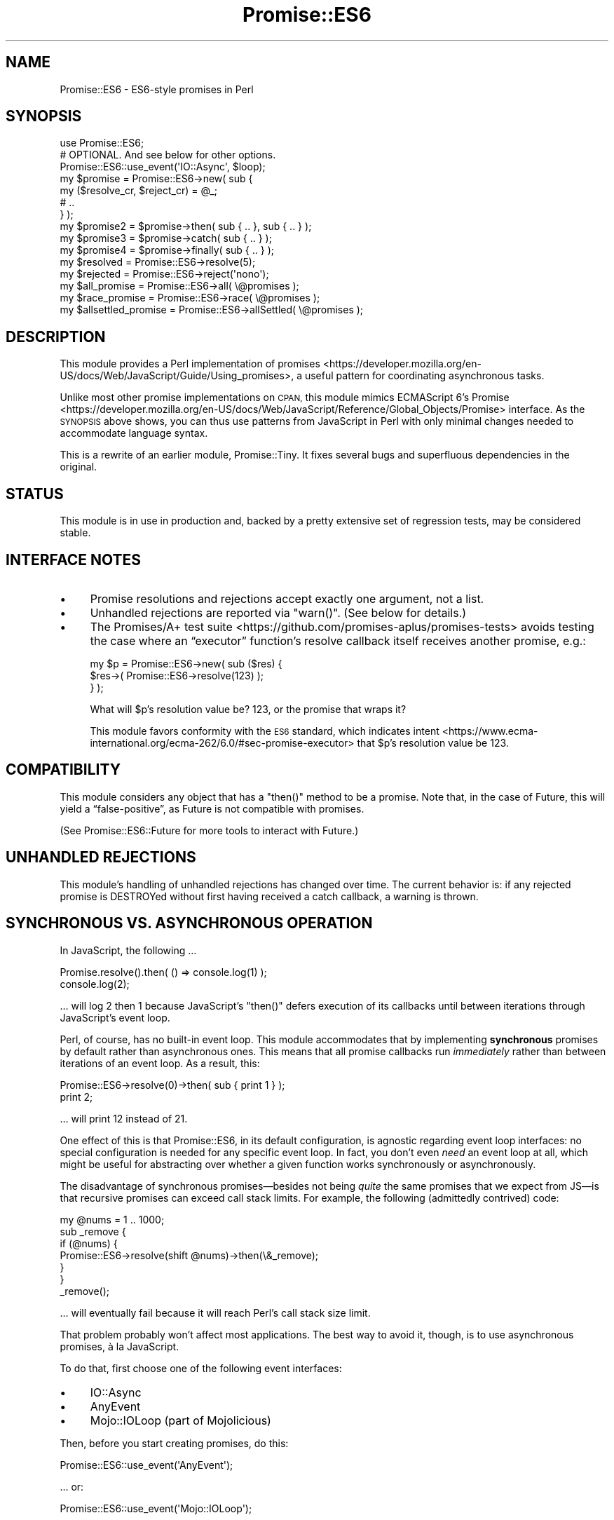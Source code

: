 .\" Automatically generated by Pod::Man 4.07 (Pod::Simple 3.32)
.\"
.\" Standard preamble:
.\" ========================================================================
.de Sp \" Vertical space (when we can't use .PP)
.if t .sp .5v
.if n .sp
..
.de Vb \" Begin verbatim text
.ft CW
.nf
.ne \\$1
..
.de Ve \" End verbatim text
.ft R
.fi
..
.\" Set up some character translations and predefined strings.  \*(-- will
.\" give an unbreakable dash, \*(PI will give pi, \*(L" will give a left
.\" double quote, and \*(R" will give a right double quote.  \*(C+ will
.\" give a nicer C++.  Capital omega is used to do unbreakable dashes and
.\" therefore won't be available.  \*(C` and \*(C' expand to `' in nroff,
.\" nothing in troff, for use with C<>.
.tr \(*W-
.ds C+ C\v'-.1v'\h'-1p'\s-2+\h'-1p'+\s0\v'.1v'\h'-1p'
.ie n \{\
.    ds -- \(*W-
.    ds PI pi
.    if (\n(.H=4u)&(1m=24u) .ds -- \(*W\h'-12u'\(*W\h'-12u'-\" diablo 10 pitch
.    if (\n(.H=4u)&(1m=20u) .ds -- \(*W\h'-12u'\(*W\h'-8u'-\"  diablo 12 pitch
.    ds L" ""
.    ds R" ""
.    ds C` ""
.    ds C' ""
'br\}
.el\{\
.    ds -- \|\(em\|
.    ds PI \(*p
.    ds L" ``
.    ds R" ''
.    ds C`
.    ds C'
'br\}
.\"
.\" Escape single quotes in literal strings from groff's Unicode transform.
.ie \n(.g .ds Aq \(aq
.el       .ds Aq '
.\"
.\" If the F register is >0, we'll generate index entries on stderr for
.\" titles (.TH), headers (.SH), subsections (.SS), items (.Ip), and index
.\" entries marked with X<> in POD.  Of course, you'll have to process the
.\" output yourself in some meaningful fashion.
.\"
.\" Avoid warning from groff about undefined register 'F'.
.de IX
..
.if !\nF .nr F 0
.if \nF>0 \{\
.    de IX
.    tm Index:\\$1\t\\n%\t"\\$2"
..
.    if !\nF==2 \{\
.        nr % 0
.        nr F 2
.    \}
.\}
.\" ========================================================================
.\"
.IX Title "Promise::ES6 3pm"
.TH Promise::ES6 3pm "2020-04-20" "perl v5.24.1" "User Contributed Perl Documentation"
.\" For nroff, turn off justification.  Always turn off hyphenation; it makes
.\" way too many mistakes in technical documents.
.if n .ad l
.nh
.SH "NAME"
Promise::ES6 \- ES6\-style promises in Perl
.SH "SYNOPSIS"
.IX Header "SYNOPSIS"
.Vb 1
\&    use Promise::ES6;
\&
\&    # OPTIONAL. And see below for other options.
\&    Promise::ES6::use_event(\*(AqIO::Async\*(Aq, $loop);
\&
\&    my $promise = Promise::ES6\->new( sub {
\&        my ($resolve_cr, $reject_cr) = @_;
\&
\&        # ..
\&    } );
\&
\&    my $promise2 = $promise\->then( sub { .. }, sub { .. } );
\&
\&    my $promise3 = $promise\->catch( sub { .. } );
\&
\&    my $promise4 = $promise\->finally( sub { .. } );
\&
\&    my $resolved = Promise::ES6\->resolve(5);
\&    my $rejected = Promise::ES6\->reject(\*(Aqnono\*(Aq);
\&
\&    my $all_promise = Promise::ES6\->all( \e@promises );
\&
\&    my $race_promise = Promise::ES6\->race( \e@promises );
\&
\&    my $allsettled_promise = Promise::ES6\->allSettled( \e@promises );
.Ve
.SH "DESCRIPTION"
.IX Header "DESCRIPTION"
This module provides a Perl implementation of promises <https://developer.mozilla.org/en-US/docs/Web/JavaScript/Guide/Using_promises>, a useful pattern
for coordinating asynchronous tasks.
.PP
Unlike most other promise implementations on \s-1CPAN,\s0 this module
mimics ECMAScript 6’s Promise <https://developer.mozilla.org/en-US/docs/Web/JavaScript/Reference/Global_Objects/Promise>
interface. As the \s-1SYNOPSIS\s0 above shows, you can thus use patterns from
JavaScript in Perl with only minimal changes needed to accommodate language
syntax.
.PP
This is a rewrite of an earlier module, Promise::Tiny. It fixes several
bugs and superfluous dependencies in the original.
.SH "STATUS"
.IX Header "STATUS"
This module is in use in production and, backed by a pretty extensive
set of regression tests, may be considered stable.
.SH "INTERFACE NOTES"
.IX Header "INTERFACE NOTES"
.IP "\(bu" 4
Promise resolutions and rejections accept exactly one argument,
not a list.
.IP "\(bu" 4
Unhandled rejections are reported via \f(CW\*(C`warn()\*(C'\fR. (See below
for details.)
.IP "\(bu" 4
The Promises/A+ test suite <https://github.com/promises-aplus/promises-tests> avoids testing the case where an “executor”
function’s resolve callback itself receives another promise, e.g.:
.Sp
.Vb 3
\&    my $p = Promise::ES6\->new( sub ($res) {
\&        $res\->( Promise::ES6\->resolve(123) );
\&    } );
.Ve
.Sp
What will \f(CW$p\fR’s resolution value be? 123, or the promise that wraps it?
.Sp
This module favors conformity with the \s-1ES6\s0 standard, which
indicates intent <https://www.ecma-international.org/ecma-262/6.0/#sec-promise-executor> that \f(CW$p\fR’s resolution value be 123.
.SH "COMPATIBILITY"
.IX Header "COMPATIBILITY"
This module considers any object that has a \f(CW\*(C`then()\*(C'\fR method to be a promise.
Note that, in the case of Future, this will yield a “false\-positive”, as
Future is not compatible with promises.
.PP
(See Promise::ES6::Future for more tools to interact with Future.)
.SH "UNHANDLED REJECTIONS"
.IX Header "UNHANDLED REJECTIONS"
This module’s handling of unhandled rejections has changed over time.
The current behavior is: if any rejected promise is DESTROYed without first
having received a catch callback, a warning is thrown.
.SH "SYNCHRONOUS VS. ASYNCHRONOUS OPERATION"
.IX Header "SYNCHRONOUS VS. ASYNCHRONOUS OPERATION"
In JavaScript, the following …
.PP
.Vb 2
\&    Promise.resolve().then( () => console.log(1) );
\&    console.log(2);
.Ve
.PP
… will log \f(CW2\fR then \f(CW1\fR because JavaScript’s \f(CW\*(C`then()\*(C'\fR defers execution
of its callbacks until between iterations through JavaScript’s event loop.
.PP
Perl, of course, has no built-in event loop. This module accommodates that by
implementing \fBsynchronous\fR promises by default rather than asynchronous ones.
This means that all promise callbacks run \fIimmediately\fR rather than between
iterations of an event loop. As a result, this:
.PP
.Vb 2
\&    Promise::ES6\->resolve(0)\->then( sub { print 1 } );
\&    print 2;
.Ve
.PP
… will print \f(CW12\fR instead of \f(CW21\fR.
.PP
One effect of this is that Promise::ES6, in its default configuration, is
agnostic regarding event loop interfaces: no special configuration is needed
for any specific event loop. In fact, you don’t even \fIneed\fR an event loop
at all, which might be useful for abstracting over whether a given
function works synchronously or asynchronously.
.PP
The disadvantage of synchronous promises—besides not being \fIquite\fR the same
promises that we expect from JS—is that recursive promises can exceed
call stack limits. For example, the following (admittedly contrived) code:
.PP
.Vb 1
\&    my @nums = 1 .. 1000;
\&
\&    sub _remove {
\&        if (@nums) {
\&            Promise::ES6\->resolve(shift @nums)\->then(\e&_remove);
\&        }
\&    }
\&
\&    _remove();
.Ve
.PP
… will eventually fail because it will reach Perl’s call stack size limit.
.PP
That problem probably won’t affect most applications. The best way to
avoid it, though, is to use asynchronous promises, à la JavaScript.
.PP
To do that, first choose one of the following event interfaces:
.IP "\(bu" 4
IO::Async
.IP "\(bu" 4
AnyEvent
.IP "\(bu" 4
Mojo::IOLoop (part of Mojolicious)
.PP
Then, before you start creating promises, do this:
.PP
.Vb 1
\&    Promise::ES6::use_event(\*(AqAnyEvent\*(Aq);
.Ve
.PP
… or:
.PP
.Vb 1
\&    Promise::ES6::use_event(\*(AqMojo::IOLoop\*(Aq);
.Ve
.PP
… or:
.PP
.Vb 1
\&    Promise::ES6::use_event(\*(AqIO::Async\*(Aq, $loop);
.Ve
.PP
That’s it! Promise::ES6 instances will now work asynchronously rather than
synchronously.
.PP
Note that this changes Promise::ES6 \fIglobally\fR. In IO::Async’s case, it
won’t increase the passed-in IO::Async::Loop instance’s reference count,
but if that loop object goes away, Promise::ES6 won’t work until you call
\&\f(CW\*(C`use_event()\*(C'\fR again.
.PP
\&\fB\s-1IMPORTANT:\s0\fR For the best long-term scalability and flexibility,
your code should work with either synchronous or asynchronous promises.
.SH "CANCELLATION"
.IX Header "CANCELLATION"
Promises have never provided a standardized solution for cancellation—i.e.,
aborting an in-process operation. If you need this functionality, then, you’ll
have to implement it yourself. Two ways of doing this are:
.IP "\(bu" 4
Subclass Promise::ES6 and provide cancellation logic in that
subclass. See DNS::Unbound::AsyncQuery’s implementation for an
example of this.
.IP "\(bu" 4
Implement the cancellation on a request object that your
“promise\-creator” also consumes. This is probably the more straightforward
approach but requires that there
be some object or \s-1ID\s0 besides the promise that uniquely identifies the action
to be canceled. See Net::Curl::Promiser for an example of this approach.
.PP
You’ll need to decide if it makes more sense for your application to leave
a canceled query in the “pending” state or to “settle” (i.e., resolve or
reject) it. All things being equal, I feel the first approach is the most
intuitive, while the latter ends up being “cleaner”.
.SH "MEMORY LEAKS"
.IX Header "MEMORY LEAKS"
It’s easy to create inadvertent memory leaks using promises in Perl.
Here are a few “pointers” (heh) to bear in mind:
.IP "\(bu" 4
Any Promise::ES6 instances that are created while
\&\f(CW$Promise::ES6::DETECT_MEMORY_LEAKS\fR is set to a truthy value are
“leak\-detect\-enabled”, which means that if they survive until their original
process’s global destruction, a warning is triggered. You should normally
enable this flag in a development environment.
.IP "\(bu" 4
If your application needs recursive promises (e.g., to poll
iteratively for completion of a task), the \f(CW\*(C`current_sub\*(C'\fR feature (i.e.,
\&\f(CW\*(C`_\|_SUB_\|_\*(C'\fR) may help you avoid memory leaks. In Perl versions that don’t
support this feature (i.e., anything pre\-5.16) you can imitate it thus:
.Sp
.Vb 1
\&    use constant _has_current_sub => eval "use feature \*(Aqcurrent_sub\*(Aq";
\&
\&    use if _has_current_sub(), feature => \*(Aqcurrent_sub\*(Aq;
\&
\&    my $cb;
\&    $cb = sub {
\&        my $current_sub = do {
\&            no strict \*(Aqsubs\*(Aq;
\&            _has_current_sub() ? _\|_SUB_\|_ : eval \*(Aq$cb\*(Aq;
\&        };
\&    }
.Ve
.Sp
Of course, it’s better if you can avoid doing that. :)
.IP "\(bu" 4
Garbage collection before Perl 5.18 seems to have been buggy.
If you work with such versions and end up chasing leaks,
try manually deleting as many references/closures as possible. See
\&\fIt/race_success.t\fR for a notated example.
.Sp
You may also (counterintuitively, \s-1IMO\s0) find that this:
.Sp
.Vb 1
\&    my ($resolve, $reject);
\&
\&    my $promise = Promise::ES6\->new( sub { ($resolve, $reject) = @_ } );
\&
\&    # … etc.
.Ve
.Sp
… works better than:
.Sp
.Vb 2
\&    my $promise = Promise::ES6\->new( sub {
\&        my ($resolve, $reject) = @_;
\&
\&        # … etc.
\&    } );
.Ve
.SH "SEE ALSO"
.IX Header "SEE ALSO"
If you’re not sure of what promises are, there are several good
introductions to the topic. You might start with
this one <https://developer.mozilla.org/en-US/docs/Web/JavaScript/Guide/Using_promises>.
.PP
Promise::XS is my refactor of AnyEvent::XSPromises. It’s a lot like
this library but implemented mostly in \s-1XS\s0 for speed.
.PP
Promises is another pure-Perl Promise implementation.
.PP
Future fills a role similar to that of promises. Much of the IO::Async
ecosystem assumes (or strongly encourages) its use.
.PP
\&\s-1CPAN\s0 contains a number of other modules that implement promises. I think
mine are the nicest :), but \s-1YMMV.\s0 Enjoy!
.SH "LICENSE & COPYRIGHT"
.IX Header "LICENSE & COPYRIGHT"
Copyright 2019\-2020 Gasper Software Consulting.
.PP
This library is licensed under the same terms as Perl itself.

